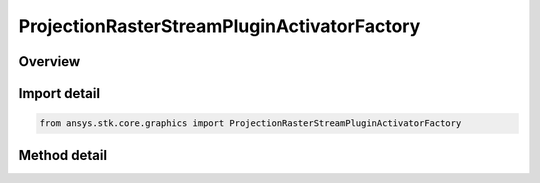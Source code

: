 ProjectionRasterStreamPluginActivatorFactory
============================================

.. py:class:: ansys.stk.core.graphics.ProjectionRasterStreamPluginActivatorFactory

   The Activator class provides methods to load COM plugins that implement projection and raster streaming. For more information about the projection and raster plugins, see the STK Programming Interface.

.. py:currentmodule:: ProjectionRasterStreamPluginActivatorFactory

Overview
--------

.. tab-set::

    .. tab-item:: Methods

        .. list-table::
            :header-rows: 0
            :widths: auto

            * - :py:attr:`~ansys.stk.core.graphics.ProjectionRasterStreamPluginActivatorFactory.initialize`
              - Initialize a new instance of the Activator type.


Import detail
-------------

.. code-block:: python

    from ansys.stk.core.graphics import ProjectionRasterStreamPluginActivatorFactory



Method detail
-------------

.. py:method:: initialize(self) -> ProjectionRasterStreamPluginActivator
    :canonical: ansys.stk.core.graphics.ProjectionRasterStreamPluginActivatorFactory.initialize

    Initialize a new instance of the Activator type.

    :Returns:

        :obj:`~ProjectionRasterStreamPluginActivator`


